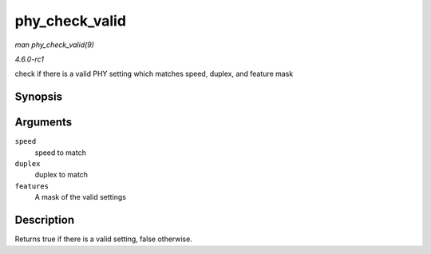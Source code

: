 
.. _API-phy-check-valid:

===============
phy_check_valid
===============

*man phy_check_valid(9)*

*4.6.0-rc1*

check if there is a valid PHY setting which matches speed, duplex, and feature mask


Synopsis
========

.. c:function:: bool phy_check_valid( int speed, int duplex, u32 features )

Arguments
=========

``speed``
    speed to match

``duplex``
    duplex to match

``features``
    A mask of the valid settings


Description
===========

Returns true if there is a valid setting, false otherwise.
